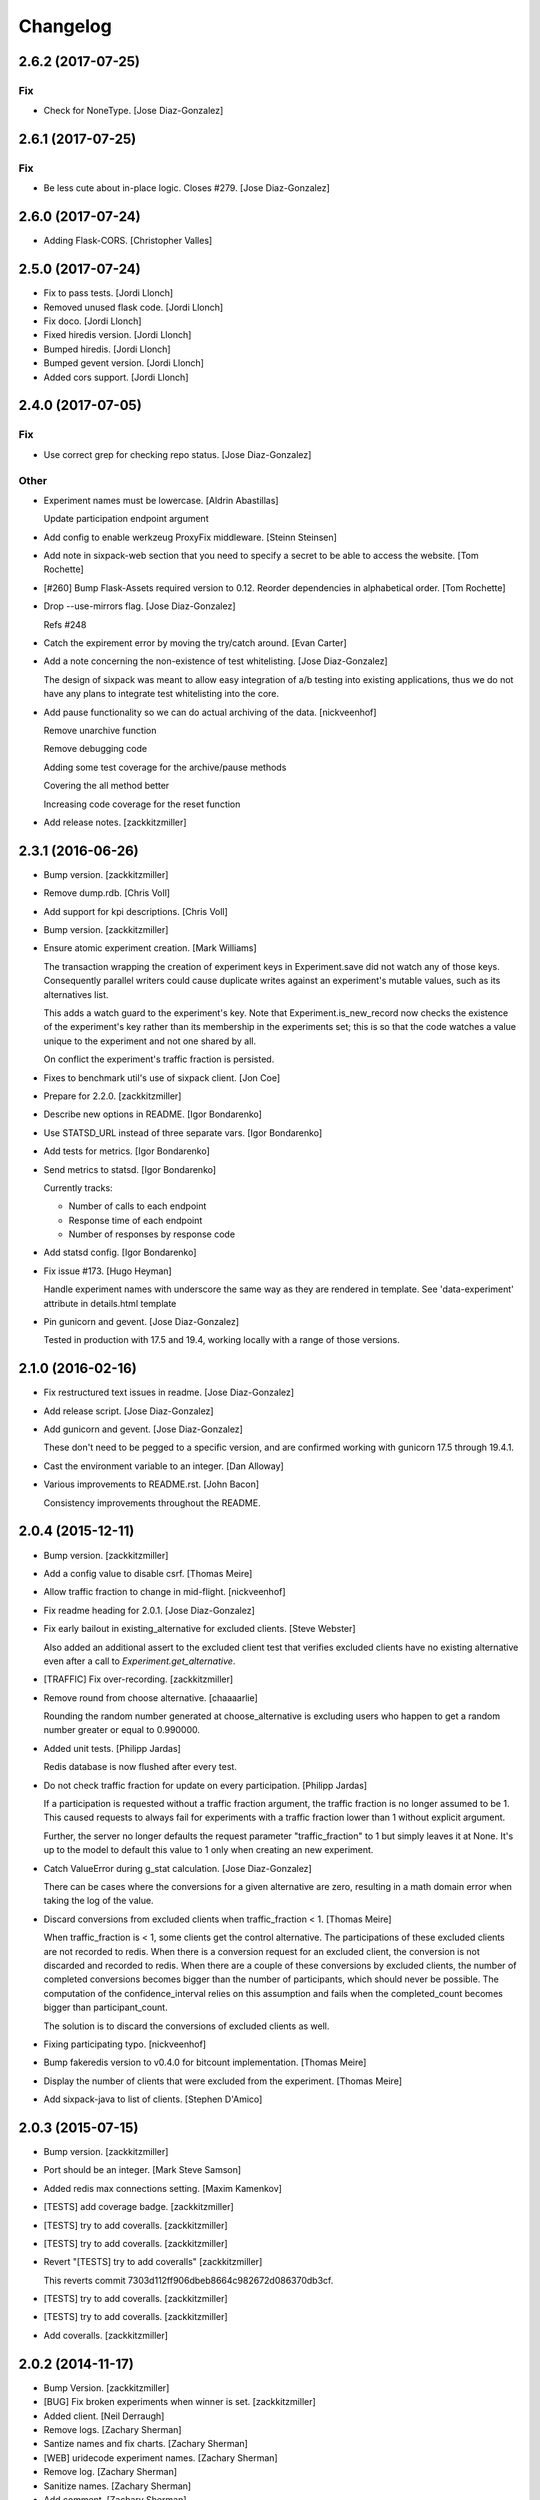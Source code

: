 Changelog
=========

2.6.2 (2017-07-25)
------------------

Fix
~~~

- Check for NoneType. [Jose Diaz-Gonzalez]

2.6.1 (2017-07-25)
------------------

Fix
~~~

- Be less cute about in-place logic. Closes #279. [Jose Diaz-Gonzalez]

2.6.0 (2017-07-24)
------------------

- Adding Flask-CORS. [Christopher Valles]

2.5.0 (2017-07-24)
------------------

- Fix to pass tests. [Jordi Llonch]

- Removed unused flask code. [Jordi Llonch]

- Fix doco. [Jordi Llonch]

- Fixed hiredis version. [Jordi Llonch]

- Bumped hiredis. [Jordi Llonch]

- Bumped gevent version. [Jordi Llonch]

- Added cors support. [Jordi Llonch]

2.4.0 (2017-07-05)
------------------

Fix
~~~

- Use correct grep for checking repo status. [Jose Diaz-Gonzalez]

Other
~~~~~

- Experiment names must be lowercase. [Aldrin Abastillas]

  Update participation endpoint argument


- Add config to enable werkzeug ProxyFix middleware. [Steinn Steinsen]

- Add note in sixpack-web section that you need to specify a secret to
  be able to access the website. [Tom Rochette]

- [#260] Bump Flask-Assets required version to 0.12. Reorder
  dependencies in alphabetical order. [Tom Rochette]

- Drop --use-mirrors flag. [Jose Diaz-Gonzalez]

  Refs #248

- Catch the expirement error by moving the try/catch around. [Evan
  Carter]

- Add a note concerning the non-existence of test whitelisting. [Jose
  Diaz-Gonzalez]

  The design of sixpack was meant to allow easy integration of a/b testing into existing applications, thus we do not have any plans to integrate test whitelisting into the core.

- Add pause functionality so we can do actual archiving of the data.
  [nickveenhof]

  Remove unarchive function

  Remove debugging code

  Adding some test coverage for the archive/pause methods

  Covering the all method better

  Increasing code coverage for the reset function


- Add release notes. [zackkitzmiller]

2.3.1 (2016-06-26)
------------------

- Bump version. [zackkitzmiller]

- Remove dump.rdb. [Chris Voll]

- Add support for kpi descriptions. [Chris Voll]

- Bump version. [zackkitzmiller]

- Ensure atomic experiment creation. [Mark Williams]

  The transaction wrapping the creation of experiment keys in
  Experiment.save did not watch any of those keys.  Consequently
  parallel writers could cause duplicate writes against an
  experiment's mutable values, such as its alternatives list.

  This adds a watch guard to the experiment's key. Note that
  Experiment.is_new_record now checks the existence of the
  experiment's key rather than its membership in the experiments
  set; this is so that the code watches a value unique to the
  experiment and not one shared by all.

  On conflict the experiment's traffic fraction is persisted.


- Fixes to benchmark util's use of sixpack client. [Jon Coe]

- Prepare for 2.2.0. [zackkitzmiller]

- Describe new options in README. [Igor Bondarenko]

- Use STATSD_URL instead of three separate vars. [Igor Bondarenko]

- Add tests for metrics. [Igor Bondarenko]

- Send metrics to statsd. [Igor Bondarenko]

  Currently tracks:

  - Number of calls to each endpoint
  - Response time of each endpoint
  - Number of responses by response code


- Add statsd config. [Igor Bondarenko]

- Fix issue #173. [Hugo Heyman]

  Handle experiment names with underscore the same way as they are rendered in template. See 'data-experiment' attribute in details.html template


- Pin gunicorn and gevent. [Jose Diaz-Gonzalez]

  Tested in production with 17.5 and 19.4, working locally with a range of those versions.

2.1.0 (2016-02-16)
------------------

- Fix restructured text issues in readme. [Jose Diaz-Gonzalez]

- Add release script. [Jose Diaz-Gonzalez]

- Add gunicorn and gevent. [Jose Diaz-Gonzalez]

  These don't need to be pegged to a specific version, and are confirmed working with gunicorn 17.5 through 19.4.1.

- Cast the environment variable to an integer. [Dan Alloway]

- Various improvements to README.rst. [John Bacon]

  Consistency improvements throughout the README.

2.0.4 (2015-12-11)
------------------

- Bump version. [zackkitzmiller]

- Add a config value to disable csrf. [Thomas Meire]

- Allow traffic fraction to change in mid-flight. [nickveenhof]

- Fix readme heading for 2.0.1. [Jose Diaz-Gonzalez]

- Fix early bailout in existing_alternative for excluded clients. [Steve
  Webster]

  Also added an additional assert to the excluded client test that verifies excluded clients have no existing alternative even after a call to `Experiment.get_alternative`.


- [TRAFFIC] Fix over-recording. [zackkitzmiller]

- Remove round from choose alternative. [chaaaarlie]

  Rounding the random number generated at choose_alternative is excluding users who happen to get a random number greater or equal to 0.990000.

- Added unit tests. [Philipp Jardas]

  Redis database is now flushed after every test.


- Do not check traffic fraction for update on every participation.
  [Philipp Jardas]

  If a participation is requested without a traffic fraction argument, the traffic fraction is no longer assumed to be 1. This caused requests to always fail for experiments with a traffic fraction lower than 1 without explicit argument.

  Further, the server no longer defaults the request parameter "traffic_fraction" to 1 but simply leaves it at None. It's up to the model to default this value to 1 only when creating an new experiment.


- Catch ValueError during g_stat calculation. [Jose Diaz-Gonzalez]

  There can be cases where the conversions for a given alternative are zero, resulting in a math domain error when taking the log of the value.

- Discard conversions from excluded clients when traffic_fraction < 1.
  [Thomas Meire]

  When traffic_fraction is < 1, some clients get the control alternative.
  The participations of these excluded clients are not recorded to redis.
  When there is a conversion request for an excluded client, the conversion
  is not discarded and recorded to redis. When there are a couple of these
  conversions by excluded clients, the number of completed conversions
  becomes bigger than the number of participants, which should never be
  possible. The computation of the confidence_interval relies on this
  assumption and fails when the completed_count becomes bigger than
  participant_count.

  The solution is to discard the conversions of excluded clients as well.


- Fixing participating typo. [nickveenhof]

- Bump fakeredis version to v0.4.0 for bitcount implementation. [Thomas
  Meire]

- Display the number of clients that were excluded from the experiment.
  [Thomas Meire]

- Add sixpack-java to list of clients. [Stephen D'Amico]

2.0.3 (2015-07-15)
------------------

- Bump version. [zackkitzmiller]

- Port should be an integer. [Mark Steve Samson]

- Added redis max connections setting. [Maxim Kamenkov]

- [TESTS] add coverage badge. [zackkitzmiller]

- [TESTS] try to add coveralls. [zackkitzmiller]

- [TESTS] try to add coveralls. [zackkitzmiller]

- Revert "[TESTS] try to add coveralls" [zackkitzmiller]

  This reverts commit 7303d112ff906dbeb8664c982672d086370db3cf.


- [TESTS] try to add coveralls. [zackkitzmiller]

- [TESTS] try to add coveralls. [zackkitzmiller]

- Add coveralls. [zackkitzmiller]

2.0.2 (2014-11-17)
------------------

- Bump Version. [zackkitzmiller]

- [BUG] Fix broken experiments when winner is set. [zackkitzmiller]

- Added client. [Neil Derraugh]

- Remove logs. [Zachary Sherman]

- Santize names and fix charts. [Zachary Sherman]

- [WEB] uridecode experiment names. [Zachary Sherman]

- Remove log. [Zachary Sherman]

- Sanitize names. [Zachary Sherman]

- Add comment. [Zachary Sherman]

2.0.1 (2014-10-20)
------------------

- Bump version. [Zachary Sherman]

- Error handline, url encoding, and new failing test section. [Zachary
  Sherman]

- Make this version 2.0-dev. [Eric Waller]

- Change record_participation arg to prefetch. [Eric Waller]

- StrictRedis has no attribute 'pipe'. [Maxim Kamenkov]

- Fix 500 error on experiments.json API. [kadoppe]

- Display traffic fraction in UI. [Rick Saenz]

2.0.0 (2014-09-15)
------------------

- [DOCS] update. [zackkitzmiller]

- Remove all multi-armed bandit code. [zackkitzmiller]

  This was completely unnecessary, and overshadowed by the newer determinstic choice algorithm


- [TESTS] fix broken test, add test for failing traffic fraction.
  [zackkitzmiller]

- Do no allow traffic fractions to be changed after an experiment has
  started. [zackkitzmiller]

- Minor: save description on reset, closes #124. [zackkitzmiller]

- More tests for uniform choice. [zackkitzmiller]

- Add some comments on decisions made. [zackkitzmiller]

- Allow a no-record participation. [zackkitzmiller]

- Experiments endpoint. [zackkitzmiller]

- Kill unused code. [zackkitzmiller]

- Only use first 7 chars of UUID for deterministic algo.
  [zackkitzmiller]

- Slim objectified methods. [zackkitzmiller]

- Kill client_chosen_alternative concept. [zackkitzmiller]

- Predictive alt selection, refs #132. [zackkitzmiller]

- [WEB] fix broken test from previous commit. [zackkitzmiller]

- [WEB] correctly format legacy dates, closes #130. [zackkitzmiller]

- [DELETEING] KPIs do not use a color as a separator, closes #110.
  [zackkitzmiller]

- [UI] always show created at date. [zackkitzmiller]

  closes #121


- [WEB] kill asset compression, closes #115. [zackkitzmiller]

- Fix insecure content warnings with HTTPS. [Václav Slavík]

  Change the fonts.googleapis.com link in layout.html to be protocol-relative.

  This fixes insecure content warnings from modern browsers when running sixpack-web over HTTPS.

- Sixpack/test/seed: fix find_or_create arguments. [Naoki AINOYA]

- Closes #119. [Eric Waller]

  The tests around sixpack-web aren't quite as good..

- Bump version. [zackkitzmiller]

- [INSTALLATION] don't put things in __init__.py. [zackkitzmiller]

  This causes pip install to fail, as it imports sixpack before requirements are installed.


- Bump version. [zackkitzmiller]

- Fix parameter ordering. [zackkitzmiller]

- Closes #118. [Eric Waller]

- Start pulling out analysis code. [Eric Waller]

- Be consistent about using properties. [Eric Waller]

- Refactor core logic into api.py. [Eric Waller]

  This has a few benefits:

  * You can use sixpack within a python app with `sixpack.participate(...)`
  * It's a bit easier to test
  * It paves the way to add programmatically accessible analysis APIs which I'm thinking maybe a good way to address stuff like https://github.com/seatgeek/sixpack/pull/112

- Stop hiding the interesting data on mobile. [Eric Waller]

- Kill CSS file that was supposed to be removed in
  eb1233267cf93eff848f32cfaa517050ff0133e2. [Eric Waller]

1.1.2 (2014-05-20)
------------------

- Bump version. [zackkitzmiller]

- Allow clients to choose an alternative. [Eric Waller]

  Useful for situations where you may not know if a test will be encountered until it's too late to rely on asynchronously choosing an alternative.

  For example, when testing the behavior of a button, if `participate` is called when the button is setup, users that never click the button will dilute the results, thus requiring more participations to reach significance.

- Handle None values returned by HGET. [Osvaldo Mena]

- Add support to non-ascii characters on experiment description.
  [Osvaldo Mena]

- Throw error on casting float. [zackkitzmiller]

1.1.1 (2014-02-05)
------------------

- Bump version. [zackkitzmiller]

- Add newline at the end of config.py. [Osvaldo Mena]

- Add Support for Redis Sentinel. [Osvaldo Mena]

  Support for Redis Sentinel using redis.sentinel.SentinelConnectionPool. Can be configured either by specifiying the env vars SIXPACK_CONFIG_REDIS_SENTINEL_SERVICE_NAME and SIXPACK_CONFIG_REDIS_SENTINELS, or by specifying redis_sentinel_service_name and redis_sentinels on config.yml


- Bump version. [zackkitzmiller]

1.1.0 (2014-01-20)
------------------

- [DOCS] add CHANGES.rst. [zackkitzmiller]

- [WEB] export should respect kpi. [zackkitzmiller]

- Document multi-armed bandit. [zackkitzmiller]

  Closes #89


- Revisit traffic distribution/fraction. [zackkitzmiller]

  closes #99


- Add ZeroDivisionError exception to avoid fatal error on calculating
  g_stat. [hsinhoyeh]

- Support settings via env variables. [zackkitzmiller]

  closes #98


- Type convertions from enviroment strings. [Otoniel Plahcinski]

- Fix testing to have no default config file. [Otoniel Plahcinski]

- Concept Code. [Otoniel Plahcinski]

- Document multi-armed bandit. [zackkitzmiller]

  Closes #89


- Link iOS client. [Jose Diaz-Gonzalez]

- Added sixpack client library for iOS. [Jose Diaz-Gonzalez]

- Added a Perl client package. [B10m]

1.0.5 (2013-10-16)
------------------

- Merge remote-tracking branch 'origin/master' [zackkitzmiller]

- Fix typo in README. [Bob Nadler]

- Bump version. [zackkitzmiller]

- Allow KPI conversion after non-KPI conversion. [zackkitzmiller]

  closes seatgeek/sixpack#95


1.0.4 (2013-09-12)
------------------

- Bump version. [zackkitzmiller]

- Manifest: Fix missing setup.py. [Philip Cristiano]

  The setup.py isn't in the package and wasn't being included

- Find_or_404 should only catch ValueError. [Dan Horrigan]

  By catching all errors it makes it very hard to debug.  For example, if
  the Redis service craps out in the middle of the request, a 404 will be
  returned instead of a 500, which means the exception will be silently
  ignored, and not being logged correctly.


- Typo. [Alif Rachmawadi]

- Add sixpack-go. [Alif Rachmawadi]

- Fixing the ASCII art.  Very Important of course. [Dan Horrigan]

- Removing uneeded markdown() call. [Dan Horrigan]

- Simplifying the debug check. [Dan Horrigan]

1.0.1 (2013-08-29)
------------------

- Bump version. [zackkitzmiller]

- Move third party js and css libraries to vendor folder.
  [zackkitzmiller]

  this should change the github language statistics


1.0.0 (2013-08-29)
------------------

- Bump version. [zackkitzmiller]

- Change error message. [zackkitzmiller]

- Add ability to turn off debug mode and add necessary notes to readme.
  [zackkitzmiller]

- All responses should be json. [zackkitzmiller]

- Dont throw a backtrace on start if Redis is not available.
  [zackkitzmiller]

- Add note about removing experiment code. [zackkitzmiller]

- Make confusing documentation more clear. [zackkitzmiller]

- Disable MAB by default. [zackkitzmiller]

- Less confusing behavior when there are no experiments.
  [zackkitzmiller]

- Kill unnecessary comment. [zackkitzmiller]

- Rename style.css to sixpack.css to be consistent with javascript
  files. [zackkitzmiller]

- Trivial language tweak. [Jack Groetzinger]

- Add 's' to experiment/ urls. [zackkitzmiller]

- Tests for multiple KPIs, fix bugs found with tests, refs #30.
  [zackkitzmiller]

- Invalid KPIs should throw exceptions on /convert on the server.
  [zackkitzmiller]

- Alternative names, experiments, and KPIs cannot have spaces.
  [zackkitzmiller]

- Exclude webassets cache. [zackkitzmiller]

- Fix for undefined js bug. [zackkitzmiller]

- Redirect when KPI is selected, refs #30. [zackkitzmiller]

- Auto select correct KPI on dropdown. [zackkitzmiller]

- Add current kpi to .json responses. [zackkitzmiller]

- Pass KPI value through javascript back to server, refs #30.
  [zackkitzmiller]

- Initial implementation of multiple KPIs in sixpack-web, refs #30.
  [zackkitzmiller]

- Hookup multiple KPI conversion to /convert action in server, refs #30.
  [zackkitzmiller]

- Add handling in models to allow for multiple KPIs, refs #30.
  [zackkitzmiller]

- Fix broken dashboard, expects list of names. [zackkitzmiller]

- No longer load in archived experiments and hide them with javascript.
  [zackkitzmiller]

- Add _status endpoint to sixpack-web closes #77. [zackkitzmiller]

- Refactor response handling, refs #77. [zackkitzmiller]

- Actually fix showing archived experiments on dashboard.
  [zackkitzmiller]

- Fix. [zackkitzmiller]

- Do not load archived experiments then hide them on the dashboard,
  closes #72. [zackkitzmiller]

- Do not load archived experiments then hide them on the dashboard,
  closes #72. [zackkitzmiller]

- Fixed another confidence interval bug. [Chris Voll]

- Some improvements to welcome page. [Chris Voll]

- Better bug fix. [Chris Voll]

- Fixed confidence interval boxplot bug for large datasets, new welcome
  screen. [Chris Voll]

- RST is not MD. [zackkitzmiller]

- Add note about hiredis install errors, thanks @taylorotwell.
  [zackkitzmiller]

- Bump version. [zackkitzmiller]

- Select traffic distribution for experiments, closes #29.
  [zackkitzmiller]

- Change order of imports. [zackkitzmiller]

- Adjust keyspace to allow for excluded clients, refs #29.
  [zackkitzmiller]

- Implemented confidence interval boxplots. [Chris Voll]

- Reduced confidence interval to one decimal. [Chris Voll]

- Added 80% confidence intervals, some other minor enhancements. [Chris
  Voll]

- Navigation UI improvements. [Chris Voll]

- Retina logo. [Chris Voll]

- Responsive description modal. [Chris Voll]

- Better responsiveness for chart dots on details page, better narrow
  width. [Chris Voll]

- Dashboard charts are now responsive. [Chris Voll]

- Fixed long variation name alignment, fixes #56. [Chris Voll]

- Not sure how that stray = got in there. [Chris Voll]

- Details page icons. [Chris Voll]

- Removed focus hackery. [Chris Voll]

- Final cleanup. [Chris Voll]

- Added zeroclipboard to details pages to copy querystrings. [Chris
  Voll]

- Adjusted table position. Unfortunately, negative right margin wasn't
  working, so the fix just removed the negative margins altogether.
  [Chris Voll]

- Added responsive charts to details pages. [Chris Voll]

- Added dot color to tooltip. [Chris Voll]

- Removed leading zeros, ref #52. [Chris Voll]

- Smaller dots for lots of data. [Chris Voll]

- Fixed earlier bug, moved a couple styles around. [Chris Voll]

- Final tooltip touches. [Chris Voll]

- Added tooltips. [Chris Voll]

- Initial dots implementation, no tooltip yet. [Chris Voll]

- UI updates, responsiveness, created better workarounds for a Chrome
  bug, new colors, updated nav. [Chris Voll]

- Fix json template for dashboard. [zackkitzmiller]

- Remove artificial limitation on markdown implementation, refs #61 and
  #64. [zackkitzmiller]

- Allow paragraph tags with markdown. [zackkitzmiller]

- Check that description exists before trying to parse with markdown,
  refs #64. [zackkitzmiller]

- Add limited markdown support to descriptions, closes #64.
  [zackkitzmiller]

- Initial markdown implementation for experiment descriptions, refs #64.
  [zackkitzmiller]

- Remove unnecessary comment. [zackkitzmiller]

- Add experiments.json endpoint. [zackkitzmiller]

- Add method to retrieve only archived experiments. [zackkitzmiller]

- Fix merge conflict. [zackkitzmiller]

- Resolve merge conflict. [zackkitzmiller]

- Fix merge conflict. [zackkitzmiller]

- Bump version. [zackkitzmiller]

- Remove the entire concept of 'versions' from sixpack. [zackkitzmiller]

- Modify keyspace to remove concept of experiment "versions"
  [zackkitzmiller]

- Bump version. [zackkitzmiller]

- Rename script.js to sixpack.js. [zackkitzmiller]

- More sahne archive UI, closes #51. [zackkitzmiller]

- Kill unnecessary comment. [zackkitzmiller]

- Bump version. [zackkitzmiller]

- Add experiment to export filename download. [zackkitzmiller]

- Bump version. [zackkitzmiller]

- Add ability to export experiment details to csv. [zackkitzmiller]

- Whitespace. [zackkitzmiller]

- Fix potentially devastating bug related to deleted experiments.
  [zackkitzmiller]

- Add .vfenv to .gitignore. [zackkitzmiller]

- Fix broken graphs on versioned experiments. [zackkitzmiller]

- Remove unused var. [zackkitzmiller]

- Pep8. [zackkitzmiller]

- Better idea: everything uses 'test statistic' nomenclature, agnostic
  to specific test stat used. [Steve Ritter]

- Details uses g_stat. [Steve Ritter]

- Dashboard uses g_stat. [Steve Ritter]

- Changed objectify to use g_stat. [Steve Ritter]

- Formatting. [Steve Ritter]

- Added g test for confidence level to replace hacky undocumented z
  score. [Steve Ritter]

- Fixes #53 - details page graph alignment and size. [Matthew Hudson]

- Fixing close button styling - closes #54. [Matthew Hudson]

- Remove unused allow_multiple_experiments option. [Eric Waller]

- Remove unused control_on_db_failure option. [Eric Waller]

- Remove unused full_response option. [Eric Waller]

- Fix robot detection (with tests) [Eric Waller]

- Sort chart lines so the active line is "above" the non-hovered lines.
  [Matthew Hudson]

- Removing chart tooltip. [Matthew Hudson]

- Adding support for chart/circle highlighting. [Matthew Hudson]

- Adjusting table-line highlighting behavior. [Matthew Hudson]

- Enabling chart hover states based on table interaction. [Matthew
  Hudson]

- Adding some helpful comments. [Matthew Hudson]

- Fixing experiment alternative highlighting. [Matthew Hudson]

- Adding hover state to chart lines. [Matthew Hudson]

- Basic build out for enabling chart hover state. [Matthew Hudson]

- Dont use == to compare with False. [zackkitzmiller]

- Fixing x-axis chart bug. [Matthew Hudson]

- Fixing details page header styling. [Matthew Hudson]

- Fixing update description default value. [Matthew Hudson]

- Details page experiment name doesn't need to be a link. [Matthew
  Hudson]

- 'Update Description' button should allow you to update an existing
  description. [Matthew Hudson]

  Closes #45

- Make MAB not the default and change the config option for it. [Jose
  Diaz-Gonzalez]

- Adjusting dashboard page chart positioning. [Matthew Hudson]

- Optimixing x-axis tick spacing. [Matthew Hudson]

- Adding x-axis labels to charts. [Matthew Hudson]

- Fix duplicate conversions in by-period data. [Eric Waller]

- Test for the by-period conversion data. [Eric Waller]

- Fix experiment version caching. [Eric Waller]

- Kill unused property. [Eric Waller]

- Cache sequential ids again. [Eric Waller]

- Sequential ids are stored per experiment. [Eric Waller]

  This will prevent memory usage from growing uncontrollably for conversion/participations keys. It also means that memory can be fully reclaimed when experiments are deleted.

- Whitespace. [Eric Waller]

- Rename get_alternative_by_client_id. [Eric Waller]

- Control is a property. [Eric Waller]

- Kill unused collection models. [Eric Waller]

- Whitespace. [Eric Waller]

- Fix _get_stats. [Eric Waller]

- Test conversion. [Eric Waller]

- Shorten key names to conform w/ updated CLIENTSPEC. [Eric Waller]

- Lua implementation of get_alternative_by_client_id. [Eric Waller]

  and delete the unused has_converted_by_client_id

- Use a shorter default prefix. [Eric Waller]

- Fixes a bug that causes the spinner to load infinitely. [Matthew
  Hudson]

- Add a quick benchmark script. [Eric Waller]

  This could be extended a good deal. The main thing I want to add is the ability to generate data for a couple of days at a time.

  Note, it uses a modified version of the client with the module name changed to sixpack_client, b/c otherwise it conflicts with the server module.


- Reduce redis queries for participate from 13 to 7. [Eric Waller]

  (6 to 3 for bots)


- Duplicate conversions aren't exceptional. [Eric Waller]

- Experiment.winner is now a cached property. [Eric Waller]

- Re-order alternative choosing precedence. [Eric Waller]

  New precedence ordering:
  * The force param
  * If the server is not enabled, the control is returned
  * If there's a winner, it's returned
  * If the visitor is excluded, return the control
  * Otherwise create an internal client_id and return a "chosen" alternative

  This ensures the following:
  * Bots do not cause internal client_ids to be created
  * Bots *do* get the winner if one exists
  * The force param *always* works
  * Redis work is minimized

  Note: I added code to delete all sixpack related keys before starting the tests. I don't *think* there's anything wrong with that, but I figured I'd call it out.

- Fix bug with returning the winner. [Eric Waller]

- Remove extra Experiment.find. [Eric Waller]

- Added default background-color to prevent FOUC. [Matthew Hudson]

- Remove duplicative conversion rate with bad formatting.
  [zackkitzmiller]

  During a merge conflict, the proper formatting of the conversion rate was removed from the .json experiment endpoints.


- Commas. [zackkitzmiller]

- Revert super agressive preloading. [zackkitzmiller]

- Build out ajax templates for charts and dashboards. [Matthew Hudson]

- Better response for conversion rate in json endpoint. [zackkitzmiller]

- More info on alternative .json endpoint. [zackkitzmiller]

- More comprehensive .json endpoint. [zackkitzmiller]

- Merged master. [Matthew Hudson]

- Compress, do not just concatconcatenate assets. [zackkitzmiller]

- Compress, do not just concatenate assets. [zackkitzmiller]

- Better formatting. [zackkitzmiller]

- Fade-in Dashboard charts on-scroll. [Matthew Hudson]

- Load Dashboard charts on scroll. [Matthew Hudson]

- Added $.waypoints plugin. [Matthew Hudson]

- Don't include boostrap.js twice. [zackkitzmiller]

- Add .webassets-cache to gitignore. [Eric Waller]

- Allow datetime to be specified by clients. [Eric Waller]

- Higher-resolution data in charts. [Matthew Hudson]

- Removed legacy JS. [Matthew Hudson]

- Transitioned selector language to use chart instead of graph. [Matthew
  Hudson]

- Removed legacy code. [Matthew Hudson]

- Dashboard graphs are now cumulative. [Matthew Hudson]

- Revert "Revert "bump version"" [zackkitzmiller]

  This reverts commit c6121a5a45057625ebf9880f3a49e71c8595c9b3.


- Revert "maybe this" [zackkitzmiller]

  This reverts commit b7cbd1a384627b63b9d4b9a98a248eacb62fa58c.


- Revert "bump version" [zackkitzmiller]

  This reverts commit 100ed05fe390588a9da646de86af90e6491b623b.


- Maybe this. [zackkitzmiller]

- Bump version. [zackkitzmiller]

- Märk control alt as such. [zackkitzmiller]

- Change default host to 0.0.0.0 for dev mode. [zackkitzmiller]

- Add .json endpoints to sixpack-web for experiments. [zackkitzmiller]

- Move error templates, add 500 error page. [zackkitzmiller]

- Added asset_path to readme. [zackkitzmiller]

- 404 page. [zackkitzmiller]

- Line break. [zackkitzmiller]

- Kill debug. [zackkitzmiller]

- Configurable asset path. [zackkitzmiller]

- Add empty folder. [zackkitzmiller]

- Readme: Fix numbering of steps. [Philip Cristiano]

- Readme: Fix seed example command. [Philip Cristiano]

  The command requires a PYTHONPATH in order to find the models. Also
  since this is in the development section it should follow the pattern
  of the other example commands which include the local config.yml
  instead of instruction to replace with the path to the config file.


- Enable debug. [zackkitzmiller]

- Fix git whoops. [zackkitzmiller]

- Revert "Merge branch 'compress-assets'" [zackkitzmiller]

  This reverts commit 5cd51272ef6e505e35626e1e144976a22c05af88, reversing
  changes made to 40e784c3140992ab9040f550a1a553cd7185146d.


- More css. [zackkitzmiller]

- Remove unnecessary css. [zackkitzmiller]

- Bundle the css. [zackkitzmiller]

- First go at compressing all assets, refs #20. [zackkitzmiller]

- This list should actually be reversed. [zackkitzmiller]

- Attempt to find a matching variation of a experiment if it exists.
  [zackkitzmiller]

  This will avoid the issue of dozens of tests being created when switching back and forth between two sets are alternatives for the same experiment.


- Bump version. [zackkitzmiller]

- Allow to view old version results. [zackkitzmiller]

- Enable/disable six-pack server level, closes #33. [zackkitzmiller]

- Faster dashboard, use redis pipelining when possible. [zackkitzmiller]

- Fixed graphs. [Matthew Hudson]

- Turned off the archive toolbar when there isn't any experiment data.
  [Matthew Hudson]

- Fix broken test, whoops. [zackkitzmiller]

- Fixed template bug that reversed the position of name and description.
  [Matthew Hudson]

- Better description handling. [zackkitzmiller]

- Better description handling. [zackkitzmiller]

- Remove unnecessary whitespace. [zackkitzmiller]

- Fixed archive notice button padding. [Matthew Hudson]

- Much better seeding, closes #31. [zackkitzmiller]

- Changed words. [zackkitzmiller]

- Improved UI styling for archive included/excluded notice. [Matthew
  Hudson]

- Switch for including archived experiments. [zackkitzmiller]

- Version bump. [zackkitzmiller]

- Seed instructions are more clear. [zackkitzmiller]

- Change link reference. [Jack Groetzinger]

- Changing to BSD 2-Clause license. [Jack Groetzinger]

- Typo fix. [Jack Groetzinger]

- Add Google Group. [Jack Groetzinger]

- Use proper legal name for SG. [Jack Groetzinger]

- Markdown > RST. [Jack Groetzinger]

- Why the hell are we not using markdown. [Jack Groetzinger]

- Fix license link. [Jack Groetzinger]

- Mention license in README. [Jack Groetzinger]

- Added path to bin scripts. [zackkitzmiller]

- Improved y-axis for dashboard graphs. [Matthew Hudson]

- Refactored drawing of multiple lines for dashboard graph. [Matthew
  Hudson]

- Added support for unique line colors on graphs. [Matthew Hudson]

- Implemented multiple lines on dashboard page graphs. [Matthew Hudson]

- Hide graphs without at least 2 intervals of data. [Matthew Hudson]

- Fixed identation. [Matthew Hudson]

- Added NaN check to prevent division-by-zero bug. [Matthew Hudson]

- Refactored JS graphing code. [Matthew Hudson]

- Addresses #26. [Matthew Hudson]

- Fixing typo. [Jack Groetzinger]

- Minor language change. [Jack Groetzinger]

- More readme cleanup. [Jack Groetzinger]

- Add CLIENTSPEC link. [Jack Groetzinger]

- Why aren't we using markdown? [Jack Groetzinger]

- Fixing awkward readme language. [Jack Groetzinger]

- Require that server location be configurable. [Eric Waller]

- Relax sentence about idiomatic client extensions. [Eric Waller]

- More detailed client spec. [Eric Waller]

- Further performance enhancements. [zackkitzmiller]

- Better no graph message on details page. [Matthew Hudson]

- Better no graph message. [Jack Groetzinger]

- Fixed multi-line display of graphs on dashboard pages. [Matthew
  Hudson]

- Bump version. [zackkitzmiller]

- Some caching to resolve performance issues. [zackkitzmiller]

- Fixed dashboard styling of 'Not enough data..' message. [Matthew
  Hudson]

- Add favicon. [Jack Groetzinger]

- Add requests to requirements. [zackkitzmiller]

- Hide charts if there is less than two days of data. [Matthew Hudson]

- Removed console.log() calls. [Matthew Hudson]

- Removed superfluous percentage sign. [Matthew Hudson]

- Closes #19. [Jack Groetzinger]

- Charts complete. [Matthew Hudson]

- Adjusted format for printing graph data in template. [Matthew Hudson]

- Javascript-encoded graph data for details page. [Matthew Hudson]

- Fixed base url when there are no experiments (closes #8). [Matthew
  Hudson]

- Added confirm reset modal. [Matthew Hudson]

- Added confirm delete modal. [Matthew Hudson]

- Added a little bottom padding to ensure tables never end flush with
  their parent container. [Matthew Hudson]

- Bottom align charts on details page. [Matthew Hudson]

- Match control and winner indicators on dashboard to details page.
  [Matthew Hudson]

- Basic layout for a chart on details page, changed winner language.
  [Matthew Hudson]

- Added mininum height to experiment header to ensure bottom spacing
  when description doesn't exist. [Matthew Hudson]

- Fixed positioning of description in relation to the buttons. [Matthew
  Hudson]

- Fixed table layout on details page. [Matthew Hudson]

- Removed unnecessary console.log() [Matthew Hudson]

- Better responsive handling for header buttons. [Matthew Hudson]

- Wrapped chart code in a function to enable drawing for each
  experiment. Better usage of space for chart on dashbaord. [Matthew
  Hudson]

- Fixed responsive bug on dashboard. [Matthew Hudson]

- Dashboard is fully responsive. [Matthew Hudson]

- Groundwork for homepage responsiveness. [Matthew Hudson]

- Converted indentation style to use spaces. [Matthew Hudson]

- Fixed responsive ui bugs in the navbar. [Matthew Hudson]

- Minor tweaks to typography. [Matthew Hudson]

- Further buildout and styling of lightbox and buttons. [Matthew Hudson]

- Initial mockup of details page. [Matthew Hudson]

- Fixed typos in README. [Russell DSouza]

- Language improvements to CLIENTSPEC. [Jack Groetzinger]

- Bump version. [zackkitzmiller]

- Uniform decimal places, closes #7. [zackkitzmiller]

- Added seed information to readme, closes #13. [zackkitzmiller]

- There we go. [zackkitzmiller]

- I just can't seem to use rst. [zackkitzmiller]

- I just can't seem to use rst. [zackkitzmiller]

- Additional specs for clients. [zackkitzmiller]

- Fixed broken rst. [Jose Diaz-Gonzalez]

- First pass at client spec. [zackkitzmiller]

- Reverted z-score to cube approximation. [Steve Ritter]

- Expose sixpack version from status endpoint. [zackkitzmiller]

- Readme. [zackkitzmiller]

- Bump version. [zackkitzmiller]

- Breaking: change/standardize responses. [zackkitzmiller]

- Minor: cleanup some redundant code. [zackkitzmiller]

- Add conversions/participations per day to alternative model.
  [zackkitzmiller]

- More docs. [zackkitzmiller]

- Docs. [zackkitzmiller]

- Add conversions/participations per day to experiment model.
  [zackkitzmiller]

- Make whiplash configurable. [zackkitzmiller]

- Bump version. [zackkitzmiller]

- README: Fix instructions on how to run locally. [Philip Cristiano]

  Running ./bin/sixpack-web will set the PYTHONPATH to ./bin/
  which does not have the Sixpack code available.


- Initial documention work. [zackkitzmiller]

- Pep8. [zackkitzmiller]

- More cleanup/tests. [zackkitzmiller]

- Clean up some of the error/response handling, refs #2.
  [zackkitzmiller]

- No longer using z_score from split-rb. [zackkitzmiller]

- Fixed incorrect web reference. [Jose Diaz-Gonzalez]

- Switched standard deviation calc to something I understand. [Steve
  Ritter]

- Fixed confidence intervals. [Steve Ritter]

- Minor show experiments view, closes #6. [zackkitzmiller]

- Comma-ify number in dashboard, closes #5. [zackkitzmiller]

- CSS cleanup. [Jack Groetzinger]

- Move seed.py to bin/sixpack-seed. [Jose Diaz-Gonzalez]

- More minor CSS tuning. [Jack Groetzinger]

- Evening out bad column. [Jack Groetzinger]

- Turning down opacity. [Jack Groetzinger]

- Fine tuning Chrome CSS3 workaround. [Jack Groetzinger]

- Tweaking the Chrome bug workaround. [Jack Groetzinger]

- Working around Chrome CSS table bug. [Jack Groetzinger]

- Bump version. [zackkitzmiller]

- Minor fixes and tweaks. [zackkitzmiller]

- Fixed confidence intervals. [Steve Ritter]

- Switched standard deviation to something I understand for now. [Steve
  Ritter]

- Disable whiplash. [zackkitzmiller]

- Include package data. [Jose Diaz-Gonzalez]

- Added missing * to package manifest. [Jose Diaz-Gonzalez]

- Added missing templates dir to MANIFEST.in. [Jose Diaz-Gonzalez]

- Potential preliminary graph style. [Jack Groetzinger]

- Working ugly d3 graph. [Jack Groetzinger]

- Added color dots.  Table tweaks.  Beginning with d3. [Jack
  Groetzinger]

- Table design. [Jack Groetzinger]

- Minor UI cleanup. [Jack Groetzinger]

- Fix tests related to changing response. [zackkitzmiller]

- Better error message. [zackkitzmiller]

- Response should be consistent when excluding a visitor.
  [zackkitzmiller]

- More error handling. [zackkitzmiller]

- Error responses should be more consistant. [zackkitzmiller]

- Case. [zackkitzmiller]

- Move sixpack-web app secret key into config. [zackkitzmiller]

- Only need REDIS from db. [zackkitzmiller]

- Imports in proper order. [zackkitzmiller]

- Don't do this. [zackkitzmiller]

- Use ValueError instead of generic exceptions where appropriate, fix
  appropriate tests. [zackkitzmiller]

- Return None not False when winner doesn't exist. [zackkitzmiller]

- Less yoda. [zackkitzmiller]

- Correct order of imports. [zackkitzmiller]

- Config should be a relative import. [zackkitzmiller]

- Empty string will persist on object. [zackkitzmiller]

- Pep8. [zackkitzmiller]

- Cleaned up decorator a little bit. [zackkitzmiller]

- Pep8. [zackkitzmiller]

- Call test before converting. [zackkitzmiller]

- Inject sample size (or something) for testing. [zackkitzmiller]

- Many many more tests, models are pretty well tested, as well as the
  server with integration tests. [zackkitzmiller]

- Start redis in travis. [zackkitzmiller]

- Trying something. [zackkitzmiller]

- Jsonp support. [Mike Dirolf]

- Context-Type -> Content-Type. [Mike Dirolf]

- Tests that don't pass yet. [Mike Dirolf]

- Basic structure for testing server interaction. [Mike Dirolf]

- Lots a more tests. [zackkitzmiller]

- More tests. [zackkitzmiller]

- Add fakeredis to requirements.txt. [zackkitzmiller]

- Replace magic mock with fakeredis, fix tests, add new ones.
  [zackkitzmiller]

- Add status to response. [zackkitzmiller]

- Minor: small script to load data and convert. [zackkitzmiller]

- Pep8. [zackkitzmiller]

  There are several lines that are too long still. I'm fine with that.


- Make fairness score more obvious. [zackkitzmiller]

- Minor: remove debug. [zackkitzmiller]

- My probably poor attempt at implementing one armed bandit/whiplast
  alto. [zackkitzmiller]

- Fix floating point math. [zackkitzmiller]

- More pythonic division by zero checking, reduces redis calls.
  [zackkitzmiller]

- Z_score in title, needs work/help. [zackkitzmiller]

- Implement basic conversion rate. [zackkitzmiller]

- Fix incorrect completion count returned from
  alternative#completion_count. [zackkitzmiller]

- Minor: logic comment. [zackkitzmiller]

- Return control on archived experiment. [zackkitzmiller]

- Hook up archive logic. [zackkitzmiller]

- Hookup some info on the dashboard. [zackkitzmiller]

  also implement conversion_rate


- Implement alternative#is_control. [zackkitzmiller]

- Implement archive and update description. [zackkitzmiller]

- Implement archiving. [zackkitzmiller]

- Implement reset and delete. [zackkitzmiller]

- Implement Experiment#reset. [zackkitzmiller]

- Flask should be 0.9. [Eric Waller]

- Set/reset experiment winners. [zackkitzmiller]

- Minor clean up. [zackkitzmiller]

- Add secret key. [zackkitzmiller]

- Implement alternative is_winner. [zackkitzmiller]

- Csrf protection. [zackkitzmiller]

- Basic table layout. Still a long way to go. [Jack Groetzinger]

- I dont know how to readme. [Zack Kitzmiller]

- Very basic readme updates. [zackkitzmiller]

- Seed some data for testing. [zackkitzmiller]

- Fix broken tests. [zackkitzmiller]

- Spw work. [zackkitzmiller]

- Removed alternative reset method in favor of version incrementing.
  [zackkitzmiller]

- Code clean up. [zackkitzmiller]

- Fix incorrect version handling. [zackkitzmiller]

- Minor fixes from refactor and tests. [zackkitzmiller]

- Temp: commented out tests that I'm un sure were testing anything
  relevent. [zackkitzmiller]

- Work around script reloading bug in redis-py. [Eric Waller]

- Use decorator for status endpoint as well. [Eric Waller]

- Decorator to handle redis going away, as per #2. [Eric Waller]

- Conform model classes to respect KEYSPACES. [zackkitzmiller]

- Experiment details in sixpack-web. [zackkitzmiller]

- Display some keys. [zackkitzmiller]

- Hookup twitter bootstrap, render home view. [zackkitzmiller]

- Moving things around. [zackkitzmiller]

- Minor work on sixpack-web. [zackkitzmiller]

- Empty templates and static files. [zackkitzmiller]

- Stubbing out sixpack web controllers. [zackkitzmiller]

- Sorta stub for alternative collection. [zackkitzmiller]

- Check for valid ip address. [zackkitzmiller]

- Test is_robot. [zackkitzmiller]

- Change default redis db to 0. [zackkitzmiller]

- Whitespace. [zackkitzmiller]

- Cleanup. [zackkitzmiller]

- Server side robot/ip detection. [zackkitzmiller]

- Format config.yml. [zackkitzmiller]

- Note on KEYSPACE. [zackkitzmiller]

- More configuration options. [zackkitzmiller]

- Lazily call redis. [zackkitzmiller]

- Hookup and test new valid name regex. [zackkitzmiller]

- Add sum keys for conversions to keyspace spec. [Eric Waller]

- Add a winner key to the keyspace spec. [Eric Waller]

- Documentation on how I think we should layout the keyspace. [Eric
  Waller]

- Alternative/experiment name validation regex. [Eric Waller]

- Sequential_id should be internal to models.py. [Eric Waller]

- Minor. [zackkitzmiller]

- Non-trivial readme cleanup. [Jose Diaz-Gonzalez]

- Add necessary requirements. [zackkitzmiller]

- Add new line to file. [zackkitzmiller]

- Load config from yml. [zackkitzmiller]

- Server:start for gunicorn. [zackkitzmiller]

- Hrm. [zackkitzmiller]

- Fixes. [zackkitzmiller]

- Better json responses. [zackkitzmiller]

- Cleaning up server.py. [zackkitzmiller]

- Text -> dales. [zackkitzmiller]

- Readme: heading. [zackkitzmiller]

- Removed unnecessary comment. [zackkitzmiller]

- Moved client logic out of controller for now. [zackkitzmiller]

- Server.py is born. [zackkitzmiller]

- No more scratch.py. [zackkitzmiller]

- Better exceptions, ignore favicon. [zackkitzmiller]

- Status/healthcheck endpoint. [zackkitzmiller]

- Show version in resp for debug. [zackkitzmiller]

- Merged in jacks readme. [zackkitzmiller]

- Trivial readme cleanup. [Jack Groetzinger]

- Fixed a type, not sure why. [zackkitzmiller]

- Broke a method. [zackkitzmiller]

- Delete all participation keys on version change. [zackkitzmiller]

- Initial work on versioning. [zackkitzmiller]

- Fixes. [zackkitzmiller]

- Moving more stuff around. [zackkitzmiller]

- Formatting. [zackkitzmiller]

- Remove unnecessary import. [zackkitzmiller]

- Check participation before conversion. [zackkitzmiller]

- Use setbit/getbit/bitcount instead of a hash. fix related tests.
  [zackkitzmiller]

- Minor refactoring. [zackkitzmiller]

- Move record_participation into alternative model. [zackkitzmiller]

- More tests. [zackkitzmiller]

- Tests: more. [zackkitzmiller]

- Typo. [zackkitzmiller]

- Try this. [zackkitzmiller]

- Travis-ci. [zackkitzmiller]

- Tests: experiment model test stub. [zackkitzmiller]

- More DI. [zackkitzmiller]

- Tests: alternative model tests. [zackkitzmiller]

- Injecting redis dependency. [zackkitzmiller]

- Requirements: update. [zackkitzmiller]

- Remove troll unused mock_redis. [zackkitzmiller]

- Tests: more test stubs. [zackkitzmiller]

- Initial version of mockredis. [zackkitzmiller]

- Test stub, reorg project. [zackkitzmiller]

- Scratch: call experiment.convert on 'on_convert' [zackkitzmiller]

- Minor refactor, stub convert, implement Experiment.all()
  [zackkitzmiller]

- Scratch: convert endpoint. [zackkitzmiller]

- Implement Experiment.find. [zackkitzmiller]

- More work. client_ids are now properly respected. [zackkitzmiller]

- Some work on sixpack, mostly scratch and model stubs. working
  werkzeug. [zackkitzmiller]

- Started playing around with some redis scripts. [Eric Waller]

- Well that's pretty much done. [Eric Waller]

- First commit. [Eric Waller]


